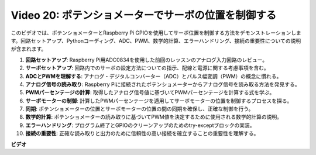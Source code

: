 Video 20: ポテンショメーターでサーボの位置を制御する
=======================================================================================

このビデオでは、ポテンショメーターとRaspberry Pi GPIOを使用してサーボ位置を制御する方法をデモンストレーションします。回路セットアップ、Pythonコーディング、ADC、PWM、数学的計算、エラーハンドリング、接続の重要性についての説明が含まれます。

1. **回路セットアップ**: Raspberry Pi用ADC0834を使用した前回のレッスンのアナログ入力回路のレビュー。
2. **サーボセットアップ**: 回路内でのサーボの設定方法についての指示、配線と電源に関する考慮事項を含む。
3. **ADCとPWMを理解する**: アナログ・デジタルコンバーター（ADC）とパルス幅変調（PWM）の概念に慣れる。
4. **アナログ信号の読み取り**: Raspberry Piに接続されたポテンショメーターからアナログ信号を読み取る方法を発見する。
5. **PWMパーセンテージの計算**: 取得したアナログ信号値に基づいてPWMパーセンテージを計算する式を学ぶ。
6. **サーボモーターの制御**: 計算したPWMパーセンテージを適用してサーボモーターの位置を制御するプロセスを探る。
7. **同期**: ポテンショメーターの位置とサーボモーターの位置の間の同期を確保し、正確な制御を行う。
8. **数学的計算**: ポテンショメーターの読み取りに基づいてPWM値を決定するために使用される数学的計算の説明。
9. **エラーハンドリング**: プログラム終了とGPIOのクリーンアップのためのtry-exceptブロックの実装。
10. **接続の重要性**: 正確な読み取りと出力のために信頼性の高い接続を確立することの重要性を理解する。

**ビデオ**

.. raw:: html

    <iframe width="700" height="500" src="https://www.youtube.com/embed/X6ZC-L02aEs?si=PXW8zKuYxtdiGJjE" title="YouTube video player" frameborder="0" allow="accelerometer; autoplay; clipboard-write; encrypted-media; gyroscope; picture-in-picture; web-share" allowfullscreen></iframe>

